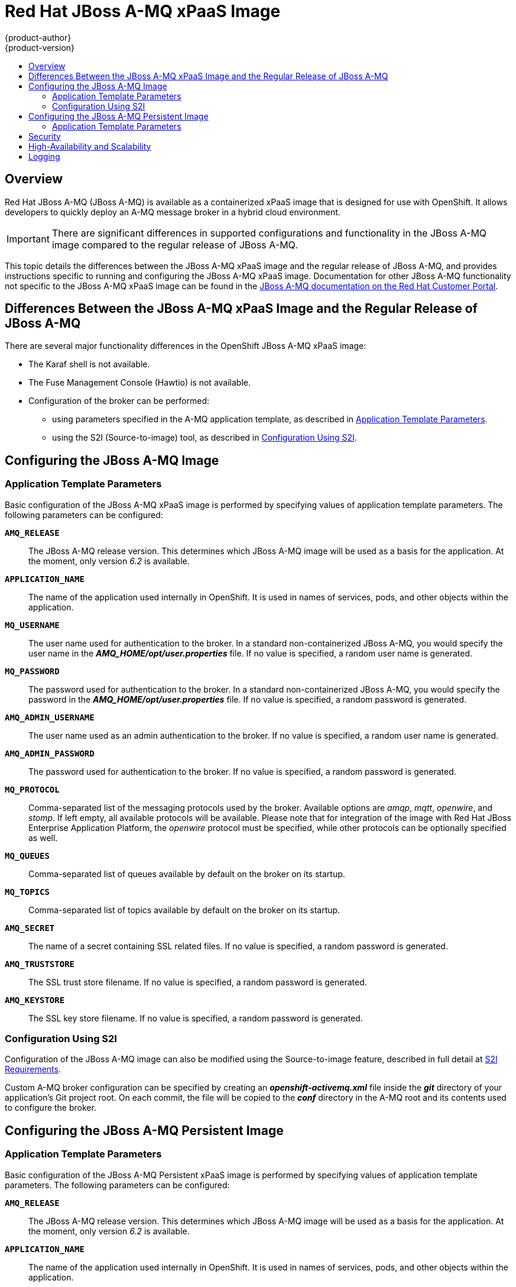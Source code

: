[[using-images-xpaas-images-a-mq]]
= Red Hat JBoss A-MQ xPaaS Image
{product-author}
{product-version}
:data-uri:
:icons:
:experimental:
:toc: macro
:toc-title:
:prewrap!:

toc::[]

== Overview

Red Hat JBoss A-MQ (JBoss A-MQ) is available as a containerized xPaaS image that
is designed for use with OpenShift. It allows developers to quickly deploy an
A-MQ message broker in a hybrid cloud environment.

[IMPORTANT]
====
There are significant differences in supported configurations and functionality
in the JBoss A-MQ image compared to the regular release of JBoss A-MQ.
====

This topic details the differences between the JBoss A-MQ xPaaS image and the
regular release of JBoss A-MQ, and provides instructions specific to running and
configuring the JBoss A-MQ xPaaS image. Documentation for other JBoss A-MQ
functionality not specific to the JBoss A-MQ xPaaS image can be found in the
https://access.redhat.com/documentation/en-US/Red_Hat_JBoss_A-MQ/[JBoss A-MQ
documentation on the Red Hat Customer Portal].

== Differences Between the JBoss A-MQ xPaaS Image and the Regular Release of JBoss A-MQ

There are several major functionality differences in the OpenShift JBoss A-MQ
xPaaS image:

* The Karaf shell is not available.
* The Fuse Management Console (Hawtio) is not available.
* Configuration of the broker can be performed:
** using parameters specified in the A-MQ application template, as described in
xref:configuring-params[Application Template Parameters].
** using the S2I (Source-to-image) tool, as described in
xref:configuring-sti[Configuration Using S2I].

ifdef::openshift-enterprise[]
== Using the JBoss A-MQ xPaaS Image Streams and Application Templates
The Red Hat xPaaS middleware images were
link:../../install_config/imagestreams_templates.html[automatically created during the installation]
of OpenShift along with the other default image streams and templates.
endif::[]

== Configuring the JBoss A-MQ Image

[[configuring-params]]
=== Application Template Parameters

Basic configuration of the JBoss A-MQ xPaaS image is performed by specifying
values of application template parameters. The following parameters can be
configured:

`*AMQ_RELEASE*`::
  The JBoss A-MQ release version. This determines which JBoss A-MQ image will be
  used as a basis for the application. At the moment, only version _6.2_ is
  available.
`*APPLICATION_NAME*`::
  The name of the application used internally in OpenShift. It is used in names
  of services, pods, and other objects within the application.
`*MQ_USERNAME*`::
  The user name used for authentication to the broker. In a standard
  non-containerized JBoss A-MQ, you would specify the user name in the
  *_AMQ_HOME/opt/user.properties_* file. If no value is specified, a random user
  name is generated.
`*MQ_PASSWORD*`::
  The password used for authentication to the broker. In a standard
  non-containerized JBoss A-MQ, you would specify the password in the
  *_AMQ_HOME/opt/user.properties_* file. If no value is specified, a random
  password is generated.
`*AMQ_ADMIN_USERNAME*`::
  The user name used as an admin authentication to the broker. If no value is specified, a random user name is generated.
`*AMQ_ADMIN_PASSWORD*`::
  The password used for authentication to the broker. If no value is specified, a random password is generated.
`*MQ_PROTOCOL*`::
  Comma-separated list of the messaging protocols used by the broker. Available
  options are _amqp_, _mqtt_, _openwire_, and _stomp_. If left empty, all
  available protocols will be available. Please note that for integration of the
  image with Red Hat JBoss Enterprise Application Platform, the _openwire_
  protocol must be specified, while other protocols can be optionally specified
  as well.
`*MQ_QUEUES*`::
  Comma-separated list of queues available by default on the broker on its
  startup.
`*MQ_TOPICS*`::
  Comma-separated list of topics available by default on the broker on its
  startup.
`*AMQ_SECRET*`::
  The name of a secret containing SSL related files. If no value is specified, a random password is generated.
`*AMQ_TRUSTSTORE*`::
  The SSL trust store filename. If no value is specified, a random password is generated.
`*AMQ_KEYSTORE*`::
The SSL key store filename. If no value is specified, a random password is generated.

[[configuring-sti]]
=== Configuration Using S2I

Configuration of the JBoss A-MQ image can also be modified using the
Source-to-image feature, described in full detail at
link:../../creating_images/s2i.html[S2I Requirements].

Custom A-MQ broker configuration can be specified by creating an
*_openshift-activemq.xml_* file inside the *_git_* directory of your
application's Git project root. On each commit, the file will be copied to the
*_conf_* directory in the A-MQ root and its contents used to configure the
broker.

== Configuring the JBoss A-MQ Persistent Image

[[configuring-params-persistence]]
=== Application Template Parameters

Basic configuration of the JBoss A-MQ Persistent xPaaS image is performed by specifying
values of application template parameters. The following parameters can be
configured:

`*AMQ_RELEASE*`::
  The JBoss A-MQ release version. This determines which JBoss A-MQ image will be
  used as a basis for the application. At the moment, only version _6.2_ is
  available.
`*APPLICATION_NAME*`::
  The name of the application used internally in OpenShift. It is used in names
  of services, pods, and other objects within the application.
`*MQ_PROTOCOL*`::
  Comma-separated list of the messaging protocols used by the broker. Available
  options are _amqp_, _mqtt_, _openwire_, and _stomp_. If left empty, all
  available protocols will be available. Please note that for integration of the
  image with Red Hat JBoss Enterprise Application Platform, the _openwire_
  protocol must be specified, while other protocols can be optionally specified
  as well.
`*MQ_QUEUES*`::
  Comma-separated list of queues available by default on the broker on its
  startup.
`*MQ_TOPICS*`::
  Comma-separated list of topics available by default on the broker on its
  startup.
`*VOLUME_CAPACITY*`::
  The size of the persistent storage for database volumes.
`*MQ_USERNAME*`::
  The user name used for authentication to the broker. In a standard
  non-containerized JBoss A-MQ, you would specify the user name in the
  *_AMQ_HOME/opt/user.properties_* file. If no value is specified, a random user
  name is generated.
`*MQ_PASSWORD*`::
  The password used for authentication to the broker. In a standard
  non-containerized JBoss A-MQ, you would specify the password in the
  *_AMQ_HOME/opt/user.properties_* file. If no value is specified, a random
  password is generated.
`*AMQ_ADMIN_USERNAME*`::
  The user name used as an admin authentication to the broker. If no value is specified, a random user name is generated.
`*AMQ_ADMIN_PASSWORD*`::
  The password used for authentication to the broker. If no value is specified, a random password is generated.
`*AMQ_SECRET*`::
  The name of a secret containing SSL related files. If no value is specified, a random password is generated.
`*AMQ_TRUSTSTORE*`::
  The SSL trust store filename. If no value is specified, a random password is generated.
`*AMQ_KEYSTORE*`::
  The SSL key store filename. If no value is specified, a random password is generated.

For more information, see
link:../../dev_guide/persistent_volumes.html#using-persistent-volumes[Using Persistent Volumes].

== Security

Only SSL connections can connect from outside of the OpenShift instance,
regardless of the protocol specified in the `*MQ_PROTOCOL*` property of the A-MQ
application templates. The non-SSL version of the protocols can only be used
inside the OpenShift instance.

For security reasons, using the default KeyStore and TrustStore generated by the
system is discouraged. It is recommended to generate your own KeyStore and
TrustStore and supply them to the image using the OpenShift secrets mechanism or
S2I.

== High-Availability and Scalability

The JBoss xPaaS A-MQ image is supported in two modes:

1. A single A-MQ pod mapped to a Persistent Volume for message persistence. This mode provides message High Availability and guaranteed messaging but does not provide scalability.

2. Multiple A-MQ pods using local message persistence (i.e. no mapped Persistent Volume). This mode provides scalability but does not provide message High Availability or guaranteed messaging.

== Logging

In addition to viewing the OpenShift logs, you can troubleshoot a running JBoss
A-MQ image by viewing the JBoss A-MQ logs that are outputted to the container's
console:

----
$ oc logs -f <pod_name> <container_name>
----

[NOTE]
====
By default, the OpenShift JBoss A-MQ xPaaS image does not have a file log
handler configured. Logs are only sent to the console.
====
